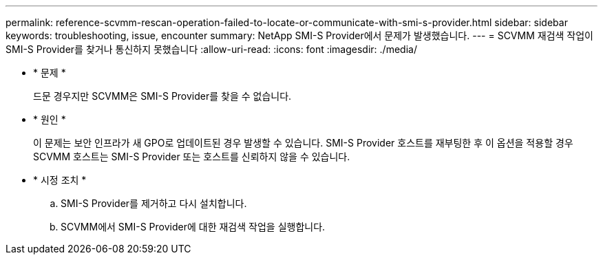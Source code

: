 ---
permalink: reference-scvmm-rescan-operation-failed-to-locate-or-communicate-with-smi-s-provider.html 
sidebar: sidebar 
keywords: troubleshooting, issue, encounter 
summary: NetApp SMI-S Provider에서 문제가 발생했습니다. 
---
= SCVMM 재검색 작업이 SMI-S Provider를 찾거나 통신하지 못했습니다
:allow-uri-read: 
:icons: font
:imagesdir: ./media/


* * 문제 *
+
드문 경우지만 SCVMM은 SMI-S Provider를 찾을 수 없습니다.

* * 원인 *
+
이 문제는 보안 인프라가 새 GPO로 업데이트된 경우 발생할 수 있습니다. SMI-S Provider 호스트를 재부팅한 후 이 옵션을 적용할 경우 SCVMM 호스트는 SMI-S Provider 또는 호스트를 신뢰하지 않을 수 있습니다.

* * 시정 조치 *
+
.. SMI-S Provider를 제거하고 다시 설치합니다.
.. SCVMM에서 SMI-S Provider에 대한 재검색 작업을 실행합니다.



